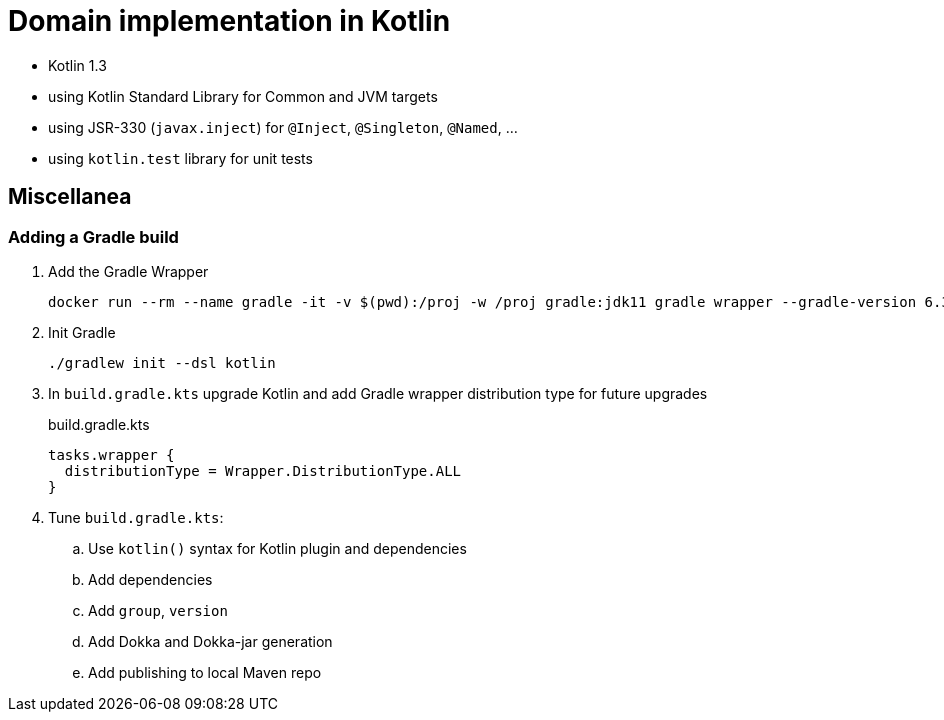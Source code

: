 = Domain implementation in Kotlin

- Kotlin 1.3
- using Kotlin Standard Library for Common and JVM targets
- using JSR-330 (`javax.inject`) for `@Inject`, `@Singleton`, `@Named`, ...
- using `kotlin.test` library for unit tests

== Miscellanea

=== Adding a Gradle build

. Add the Gradle Wrapper
+
[source,bash]
----
docker run --rm --name gradle -it -v $(pwd):/proj -w /proj gradle:jdk11 gradle wrapper --gradle-version 6.3 --distribution-type all
----
+
. Init Gradle
+
[source,bash]
----
./gradlew init --dsl kotlin
----
+
. In `build.gradle.kts` upgrade Kotlin and add Gradle wrapper distribution type for future upgrades
+
.build.gradle.kts
[source,kotlin]
----
tasks.wrapper {
  distributionType = Wrapper.DistributionType.ALL
}
----
. Tune `build.gradle.kts`:
.. Use `kotlin()` syntax for Kotlin plugin and dependencies
.. Add dependencies
.. Add `group`, `version`
.. Add Dokka and Dokka-jar generation
.. Add publishing to local Maven repo
